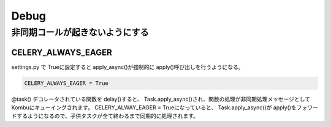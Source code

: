 =========
Debug
=========


非同期コールが起きないようにする
==================================

CELERY_ALWAYS_EAGER
-----------------------------

settings.py で Trueに設定すると apply_async()が強制的に apply()呼び出しを行うようになる。

.. code-block:: python

    CELERY_ALWAYS_EAGER = True


@task() デコレータされている関数を delay()すると、 Task.apply_async()され、関数の処理が非同期処理メッセージとしてKombuにキューイングされます。
CELERY_ALWAY_EAGER = Trueになっていると、 Task.apply_async()が apply()をフォワードするようになるので、子供タスクが全て終わるまで同期的に処理されます。
